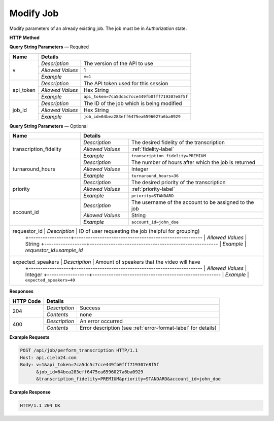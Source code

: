 Modify Job
==========

Modify parameters of an already existing job. The job must be in *Authorization* state.

**HTTP Method**

.. http:post:: /api/job/modify

**Query String Parameters** — Required

+------------------+------------------------------------------------------------------------------+
| Name             | Details                                                                      |
+==================+==================+===========================================================+
| v                | `Description`    | The version of the API to use                             |
|                  +------------------+-----------------------------------------------------------+
|                  | `Allowed Values` | 1                                                         |
|                  +------------------+-----------------------------------------------------------+
|                  | `Example`        | ``v=1``                                                   |
+------------------+------------------+-----------------------------------------------------------+
| api_token        | `Description`    | The API token used for this session                       |
|                  +------------------+-----------------------------------------------------------+
|                  | `Allowed Values` | Hex String                                                |
|                  +------------------+-----------------------------------------------------------+
|                  | `Example`        | ``api_token=7ca5dc5c7cce449fb0fff719307e8f5f``            |
+------------------+------------------+-----------------------------------------------------------+
| job_id           | `Description`    | The ID of the job which is being modified                 |
|                  +------------------+-----------------------------------------------------------+
|                  | `Allowed Values` | Hex String                                                |
|                  +------------------+-----------------------------------------------------------+
|                  | `Example`        | ``job_id=64bea283eff6475ea6596027a6ba0929``               |
+------------------+------------------+-----------------------------------------------------------+

**Query String Parameters** — Optional

+------------------------+--------------------------------------------------------------------------+
| Name                   | Details                                                                  |
+========================+==================+=======================================================+
| transcription_fidelity | `Description`    | The desired fidelity of the transcription             |
|                        +------------------+-------------------------------------------------------+
|                        | `Allowed Values` | :ref:`fidelity-label`                                 |
|                        +------------------+-------------------------------------------------------+
|                        | `Example`        | ``transcription_fidelity=PREMIUM``                    |
+------------------------+------------------+-------------------------------------------------------+
| turnaround_hours       | `Description`    | The number of hours after which the job is returned   |
|                        +------------------+-------------------------------------------------------+
|                        | `Allowed Values` | Integer                                               |
|                        +------------------+-------------------------------------------------------+
|                        | `Example`        | ``turnaround_hours=36``                               |
+------------------------+------------------+-------------------------------------------------------+
| priority               | `Description`    | The desired priority of the transcription             |
|                        +------------------+-------------------------------------------------------+
|                        | `Allowed Values` | :ref:`priority-label`                                 |
|                        +------------------+-------------------------------------------------------+
|                        | `Example`        | ``priority=STANDARD``                                 |
+------------------------+------------------+-------------------------------------------------------+
| account_id             | `Description`    | The username of the account to be assigned to the job |
|                        +------------------+-------------------------------------------------------+
|                        | `Allowed Values` | String                                                |
|                        +------------------+-------------------------------------------------------+
|                        | `Example`        | ``account_id=john_doe``                               |
+------------------------+------------------+-------------------------------------------------------+
| requestor_id           | `Description`    | ID of user requesting the job (helpful for grouping)  |
|                        +------------------+-------------------------------------------------------+
|                        | `Allowed Values` | String                                                |
|                        +------------------+-------------------------------------------------------+
|                        | `Example`        | `requestor_id=sample_id`                              |
+-------------------------+------------------+------------------------------------------------------+
| expected_speakers      | `Description`    | Amount of speakers that the video will have           |
|                        +------------------+-------------------------------------------------------+
|                        | `Allowed Values` | Integer                                               |
|                        +------------------+-------------------------------------------------------+
|                        | `Example`        | ``expected_speakers=40``                              |
+------------------------+------------------+-------------------------------------------------------+

**Responses**

+-----------+------------------------------------------------------------------------------------------+
| HTTP Code | Details                                                                                  |
+===========+===============+==========================================================================+
| 204       | `Description` | Success                                                                  |
|           +---------------+--------------------------------------------------------------------------+
|           | `Contents`    | none                                                                     |
+-----------+---------------+--------------------------------------------------------------------------+
| 400       | `Description` | An error occurred                                                        |
|           +---------------+--------------------------------------------------------------------------+
|           | `Contents`    | Error description (see :ref:`error-format-label` for details)            |
+-----------+---------------+--------------------------------------------------------------------------+

**Example Requests**

.. sourcecode:: http

    POST /api/job/perform_transcription HTTP/1.1
    Host: api.cielo24.com
    Body: v=1&api_token=7ca5dc5c7cce449fb0fff719307e8f5f
          &job_id=64bea283eff6475ea6596027a6ba0929
          &transcription_fidelity=PREMIUM&priority=STANDARD&account_id=john_doe

**Example Response**

.. sourcecode:: http

    HTTP/1.1 204 OK
